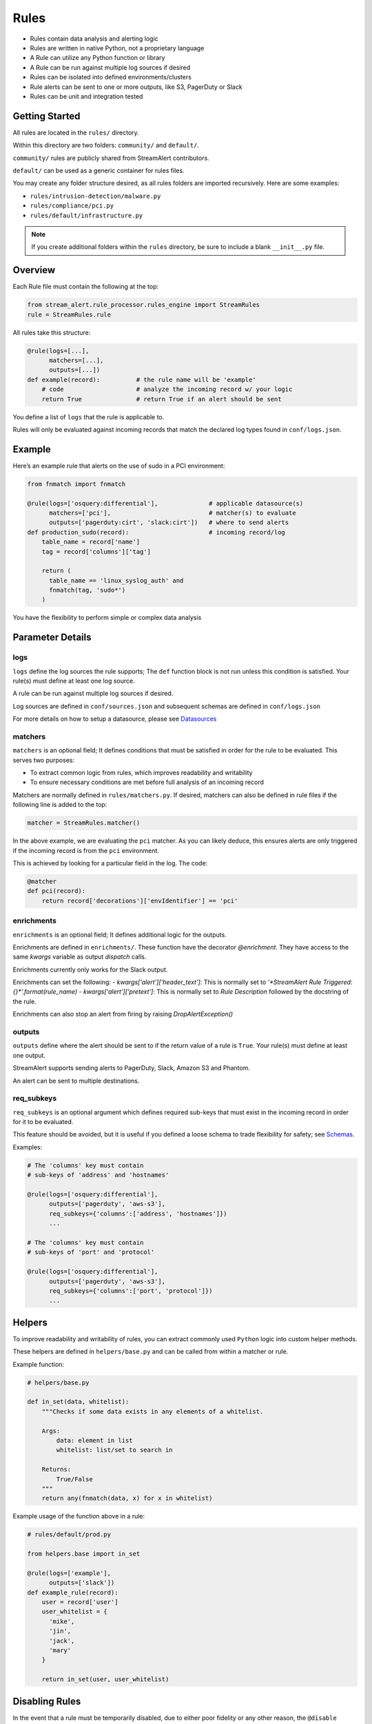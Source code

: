 Rules
=====

* Rules contain data analysis and alerting logic
* Rules are written in native Python, not a proprietary language
* A Rule can utilize any Python function or library
* A Rule can be run against multiple log sources if desired
* Rules can be isolated into defined environments/clusters
* Rule alerts can be sent to one or more outputs, like S3, PagerDuty or Slack
* Rules can be unit and integration tested

Getting Started
---------------

All rules are located in the ``rules/`` directory.

Within this directory are two folders: ``community/`` and ``default/``.

``community/`` rules are publicly shared from StreamAlert contributors.

``default/`` can be used as a generic container for rules files.

You may create any folder structure desired, as all rules folders are imported recursively. Here are some examples:

* ``rules/intrusion-detection/malware.py``
* ``rules/compliance/pci.py``
* ``rules/default/infrastructure.py``

.. note:: If you create additional folders within the ``rules`` directory, be sure to include a blank ``__init__.py`` file.

Overview
--------

Each Rule file must contain the following at the top:

.. code-block:: python

  from stream_alert.rule_processor.rules_engine import StreamRules
  rule = StreamRules.rule

All rules take this structure:

.. code-block:: python

    @rule(logs=[...],
          matchers=[...],
          outputs=[...])
    def example(record):          # the rule name will be 'example'
        # code                    # analyze the incoming record w/ your logic
        return True               # return True if an alert should be sent

You define a list of ``logs`` that the rule is applicable to.

Rules will only be evaluated against incoming records that match the declared log types found in ``conf/logs.json``.


Example
-------

Here’s an example rule that alerts on the use of sudo in a PCI environment:

.. code-block:: python

    from fnmatch import fnmatch

    @rule(logs=['osquery:differential'],              # applicable datasource(s)
          matchers=['pci'],                           # matcher(s) to evaluate
          outputs=['pagerduty:cirt', 'slack:cirt'])   # where to send alerts
    def production_sudo(record):                      # incoming record/log
        table_name = record['name']
        tag = record['columns']['tag']

        return (
          table_name == 'linux_syslog_auth' and
          fnmatch(tag, 'sudo*')
        )

You have the flexibility to perform simple or complex data analysis


Parameter Details
-----------------

logs
~~~~

``logs`` define the log sources the rule supports; The ``def`` function block is not run unless this condition is satisfied. Your rule(s) must define at least one log source.

A rule can be run against multiple log sources if desired.

Log sources are defined in ``conf/sources.json`` and subsequent schemas are defined in ``conf/logs.json``

For more details on how to setup a datasource, please see `Datasources <conf-datasources.html>`_

matchers
~~~~~~~~

``matchers`` is an optional field; It defines conditions that must be satisfied in order for the rule to be evaluated.  This serves two purposes:

* To extract common logic from rules, which improves readability and writability
* To ensure necessary conditions are met before full analysis of an incoming record

Matchers are normally defined in ``rules/matchers.py``. If desired, matchers can also be defined in rule files if the following line is added to the top:

.. code-block:: python

  matcher = StreamRules.matcher()

In the above example, we are evaluating the ``pci`` matcher.  As you can likely deduce, this ensures alerts are only triggered if the incoming record is from the ``pci`` environment.

This is achieved by looking for a particular field in the log. The code:

.. code-block:: python

    @matcher
    def pci(record):
        return record['decorations']['envIdentifier'] == 'pci'

enrichments
~~~~~~~~~~~
``enrichments`` is an optional field; It defines additional logic for the outputs.

Enrichments are defined in ``enrichments/``.  These function have the decorator `@enrichment`.  
They have access to the same `kwargs` variable as output `dispatch` calls.

Enrichments currently only works for the Slack output.

Enrichments can set the following:
- `kwargs['alert']['header_text']`: This is normally set to `'*StreamAlert Rule Triggered: {}*'.format(rule_name)`
- `kwargs['alert']['pretext']`: This is normally set to `Rule Description` followed by the docstring of the rule.

Enrichments can also stop an alert from firing by raising `DropAlertException()`
  

outputs
~~~~~~~

``outputs`` define where the alert should be sent to if the return value of a rule is ``True``. Your rule(s) must define at least one output.

StreamAlert supports sending alerts to PagerDuty, Slack, Amazon S3 and Phantom.

An alert can be sent to multiple destinations.

req_subkeys
~~~~~~~~~~~

``req_subkeys`` is an optional argument which defines required sub-keys that must exist in the incoming record in order for it to be evaluated.

This feature should be avoided, but it is useful if you defined a loose schema to trade flexibility for safety; see `Schemas <conf-schemas.html#json-example-osquery>`_.

Examples:

.. code-block:: python

  # The 'columns' key must contain
  # sub-keys of 'address' and 'hostnames'

  @rule(logs=['osquery:differential'],
        outputs=['pagerduty', 'aws-s3'],
        req_subkeys={'columns':['address', 'hostnames']})
        ...

  # The 'columns' key must contain
  # sub-keys of 'port' and 'protocol'

  @rule(logs=['osquery:differential'],
        outputs=['pagerduty', 'aws-s3'],
        req_subkeys={'columns':['port', 'protocol']})
        ...


Helpers
-------
To improve readability and writability of rules, you can extract commonly used ``Python`` logic into custom helper methods.

These helpers are defined in ``helpers/base.py`` and can be called from within a matcher or rule.

Example function:

.. code-block:: python

    # helpers/base.py

    def in_set(data, whitelist):
        """Checks if some data exists in any elements of a whitelist.

        Args:
            data: element in list
            whitelist: list/set to search in

        Returns:
            True/False
        """
        return any(fnmatch(data, x) for x in whitelist)

Example usage of the function above in a rule:

.. code-block:: python

    # rules/default/prod.py

    from helpers.base import in_set

    @rule(logs=['example'],
          outputs=['slack'])
    def example_rule(record):
        user = record['user']
        user_whitelist = {
          'mike',
          'jin',
          'jack',
          'mary'
        }

        return in_set(user, user_whitelist)


Disabling Rules
---------------

In the event that a rule must be temporarily disabled, due to either poor fidelity or any other reason, the ``@disable`` decorator can be used.

This allows you to keep the rule definition and tests in place, instead of having to remove them entirely.

In the following example, ``@disable`` prevents the first rule from analyzing incoming records:

.. code-block:: python

  # the decorator must be imported, similar to @rule and @matcher
  disable = StreamRules.disable()

  @disable
  @rule(logs=['example'],
        outputs=['slack'])
  def example_rule(record):
      host = record['host']

    return host == 'jump-server-1.network.com'


  @rule(logs=['example'],
        outputs=['slack'])
  def example_rule(record):
      user = record['user']
      user_whitelist = {
        'mike',
        'jin',
        'jack',
        'mary'
      }

      return in_set(user, user_whitelist)


Testing
-------

For instructions on how to create and run tests to validate rules, see `Rule Testing <rule-testing.html>`_.
